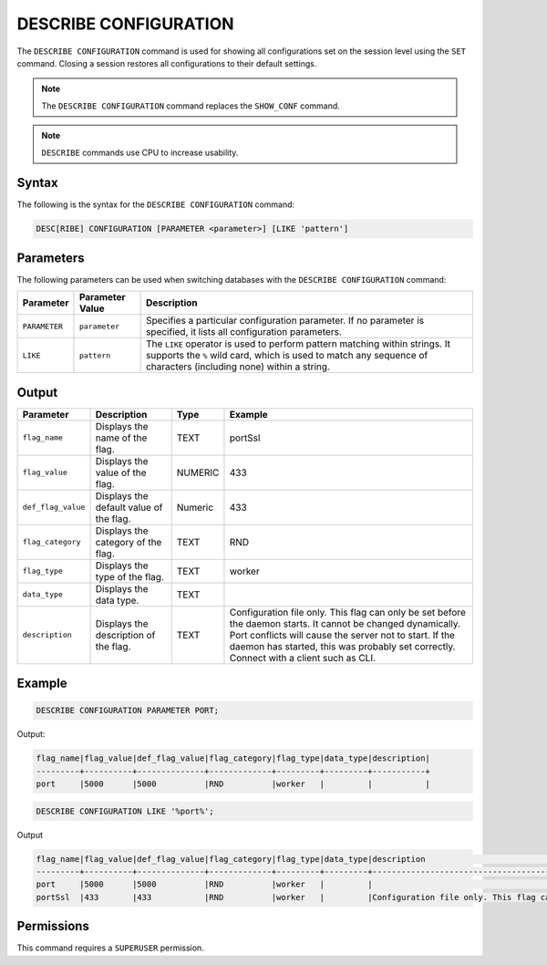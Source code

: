 .. _describe_configuration:

**********************
DESCRIBE CONFIGURATION
**********************

The ``DESCRIBE CONFIGURATION`` command is used for showing all configurations set on the session level using the ``SET`` command. Closing a session restores all configurations to their default settings.

.. note:: The ``DESCRIBE CONFIGURATION`` command replaces the ``SHOW_CONF`` command. 
.. note:: ``DESCRIBE`` commands use CPU to increase usability.

Syntax
======

The following is the syntax for the ``DESCRIBE CONFIGURATION`` command:

.. code-block:: postgres

   DESC[RIBE] CONFIGURATION [PARAMETER <parameter>] [LIKE 'pattern']
   
Parameters
==========

The following parameters can be used when switching databases with the ``DESCRIBE CONFIGURATION`` command:

.. list-table:: 
   :widths: auto
   :header-rows: 1
   
   * - Parameter
     - Parameter Value
     - Description
   * - ``PARAMETER``
     - ``parameter``
     - Specifies a particular configuration parameter. If no parameter is specified, it lists all configuration parameters.
   * - ``LIKE``
     - ``pattern``
     - The ``LIKE`` operator is used to perform pattern matching within strings. It supports the ``%`` wild card, which is used to match any sequence of characters (including none) within a string.

Output
======


.. list-table:: 
   :widths: auto
   :header-rows: 1
   
   * - Parameter
     - Description
     - Type
     - Example
   * - ``flag_name``
     - Displays the name of the flag.
     - TEXT
     - portSsl
   * - ``flag_value``
     - Displays the value of the flag.
     - NUMERIC
     - 433
   * - ``def_flag_value``
     - Displays the default value of the flag.
     - Numeric
     - 433
   * - ``flag_category``
     - Displays the category of the flag.
     - TEXT
     - RND
   * - ``flag_type``
     - Displays the type of the flag.
     - TEXT
     - worker
   * - ``data_type``
     - Displays the data type.
     - TEXT
     - 
   * - ``description``
     - Displays the description of the flag.
     - TEXT
     - Configuration file only. This flag can only be set before the daemon starts. It cannot be changed dynamically. Port conflicts will cause the server not to start. If the daemon has started, this was probably set correctly. Connect with a client such as CLI.

Example
=======
	   
.. code-block:: sql   
	   
	DESCRIBE CONFIGURATION PARAMETER PORT;
   
Output:

.. code-block:: none  

   flag_name|flag_value|def_flag_value|flag_category|flag_type|data_type|description|
   ---------+----------+--------------+-------------+---------+---------+-----------+
   port     |5000      |5000          |RND          |worker   |         |           |


.. code-block:: sql   
	 
   DESCRIBE CONFIGURATION LIKE '%port%';
   
Output

.. code-block:: none

   flag_name|flag_value|def_flag_value|flag_category|flag_type|data_type|description                                                                                                                                                                                                                                                    |
   ---------+----------+--------------+-------------+---------+---------+---------------------------------------------------------------------------------------------------------------------------------------------------------------------------------------------------------------------------------------------------------------+
   port     |5000      |5000          |RND          |worker   |         |                                                                                                                                                                                                                                                               |
   portSsl  |433       |433           |RND          |worker   |         |Configuration file only. This flag can only be set before the daemon starts. It cannot be changed dynamically. Port conflicts will cause the server not to start. If the daemon has started, this was probably set correctly. Connect with a client such as Cli|


Permissions
===========

This command requires a ``SUPERUSER`` permission.
